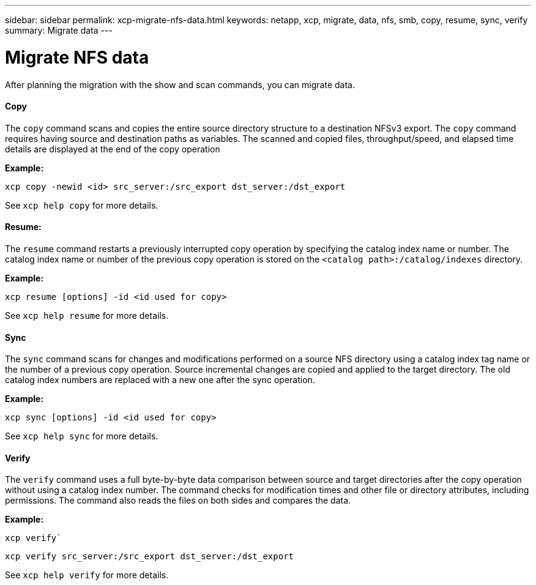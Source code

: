 ---
sidebar: sidebar
permalink: xcp-migrate-nfs-data.html
keywords: netapp, xcp, migrate, data, nfs, smb, copy, resume, sync, verify
summary: Migrate data
---

= Migrate NFS data
:hardbreaks:
:nofooter:
:icons: font
:linkattrs:
:imagesdir: ./media/

After planning the migration with the show and scan commands, you can migrate data.

==== Copy

The `copy` command scans and copies the entire source directory structure to a destination NFSv3 export. The `copy` command requires having source and destination paths as variables. The scanned and copied files, throughput/speed, and elapsed time details are displayed at the end of the copy operation

*Example:*

----
xcp copy -newid <id> src_server:/src_export dst_server:/dst_export
----

See `xcp help copy` for more details.

==== Resume:

The `resume` command restarts a previously interrupted copy operation by specifying the catalog index name or number. The catalog index name or number of the previous copy operation is stored on the `<catalog path>:/catalog/indexes` directory.

*Example:*

----
xcp resume [options] -id <id used for copy>
----

See `xcp help resume` for more details.

==== Sync

The `sync` command scans for changes and modifications performed on a source NFS directory using a catalog index tag name or the number of a previous copy operation. Source incremental changes are copied and applied to the target directory. The old catalog index numbers are replaced with a new one [.underline]#after the sync operation#.

*Example:*
----
xcp sync [options] -id <id used for copy>
----

See `xcp help sync` for more details.

==== Verify
The `verify` command uses a full byte-by-byte data comparison between source and target directories after the copy operation without using a catalog index number. The command checks for modification times and other file or directory attributes, including permissions. The command also reads the files on both sides and compares the data.

*Example:*

`xcp verify``
----
xcp verify src_server:/src_export dst_server:/dst_export
----

See `xcp help verify` for more details.
